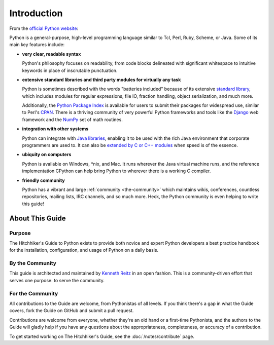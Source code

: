 

############
Introduction
############

.. image:: /_static/photos/34725946825_0f85497e60_k_d.jpg

From the `official Python website <http://python.org/about/>`_:

Python is a general-purpose, high-level programming language similar
to Tcl, Perl, Ruby, Scheme, or Java. Some of its main key features
include:

* **very clear, readable syntax**

  Python's philosophy focuses on readability, from code blocks
  delineated with significant whitespace to intuitive keywords in
  place of inscrutable punctuation.

* **extensive standard libraries and third party modules for virtually
  any task**

  Python is sometimes described with the words "batteries included"
  because of its extensive
  `standard library <http://docs.python.org/library/>`_, which includes
  modules for regular expressions, file IO, fraction handling,
  object serialization, and much more.

  Additionally, the
  `Python Package Index <http://pypi.python.org/pypi/>`_ is available
  for users to submit their packages for widespread use, similar to
  Perl's `CPAN <http://www.cpan.org>`_. There is a thriving community
  of very powerful Python frameworks and tools like
  the `Django <http://www.djangoproject.com>`_ web framework and the
  `NumPy <http://numpy.scipy.org>`_ set of math routines.

* **integration with other systems**

  Python can integrate with `Java libraries <http://www.jython.org>`_,
  enabling it to be used with the rich Java environment that corporate
  programmers are used to. It can also be
  `extended by C or C++ modules <http://docs.python.org/extending/>`_
  when speed is of the essence.

* **ubiquity on computers**

  Python is available on Windows, \*nix, and Mac. It runs wherever the
  Java virtual machine runs, and the reference implementation CPython
  can help bring Python to wherever there is a working C compiler.

* **friendly community**

  Python has a vibrant and large :ref:`community <the-community>`
  which maintains wikis, conferences, countless repositories,
  mailing lists, IRC channels, and so much more. Heck, the Python
  community is even helping to write this guide!


.. _about-ref:


****************
About This Guide
****************

Purpose
~~~~~~~

The Hitchhiker's Guide to Python exists to provide both novice and expert
Python developers a best practice handbook for the installation, configuration,
and usage of Python on a daily basis.


By the Community
~~~~~~~~~~~~~~~~

This guide is architected and maintained by `Kenneth Reitz
<https://github.com/kennethreitz>`_ in an open fashion. This is a
community-driven effort that serves one purpose: to serve the community.

For the Community
~~~~~~~~~~~~~~~~~

All contributions to the Guide are welcome, from Pythonistas of all levels.
If you think there's a gap in what the Guide covers, fork the Guide on
GitHub and submit a pull request.

Contributions are welcome from everyone, whether they're an old hand or a
first-time Pythonista, and the authors to the Guide will gladly help if you
have any questions about the appropriateness, completeness, or accuracy of
a contribution.

To get started working on The Hitchhiker's Guide,
see the :doc:`/notes/contribute` page.
